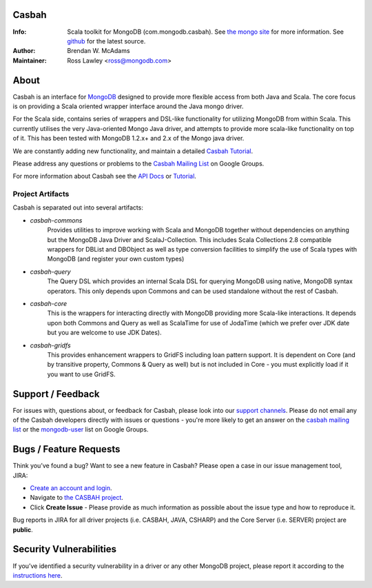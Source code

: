 Casbah
======
:Info: Scala toolkit for MongoDB (com.mongodb.casbah). See `the mongo site <http://www.mongodb.org>`_ for more information. See `github <http://github.com/mongodb/casbah/tree/master>`_ for the latest source.
:Author: Brendan W. McAdams
:Maintainer: Ross Lawley <ross@mongodb.com>

.. image:: https://travis-ci.org/mongodb/casbah.png?branch=master
  :target: https://travis-ci.org/mongodb/casbah

About
=====
Casbah is an interface for `MongoDB <http://www.mongodb.org>`_ designed to
provide more flexible access from both Java and Scala.  The core focus is on
providing a Scala oriented wrapper interface around the Java mongo driver.

For the Scala side, contains series of wrappers and DSL-like functionality for
utilizing MongoDB from within Scala. This currently utilises the very
Java-oriented Mongo Java driver, and attempts to provide more scala-like
functionality on top of it. This has been tested with MongoDB 1.2.x+ and 2.x of
the Mongo java driver.

We are constantly adding new functionality, and maintain a detailed
`Casbah Tutorial <http://mongodb.github.io/casbah/3.1/getting-started/>`_.

Please address any questions or problems to the
`Casbah Mailing List <http://groups.google.com/group/mongodb-casbah-users>`_ on
Google Groups.

For more information about Casbah see the
`API Docs <http://mongodb.github.io/casbah/3.1/scaladoc>`_ or
`Tutorial <http://mongodb.github.io/casbah/3.1/getting-started/>`_.

Project Artifacts
-----------------

Casbah is separated out into several artifacts:

* *casbah-commons*
   Provides utilities to improve working with Scala and MongoDB together
   without dependencies on anything but the MongoDB Java Driver and
   ScalaJ-Collection.  This includes Scala Collections 2.8 compatible
   wrappers for DBList and DBObject as well as type conversion facilities to
   simplify the use of Scala types with MongoDB (and register your own custom
   types)
* *casbah-query*
   The Query DSL which provides an internal Scala DSL for querying MongoDB
   using native, MongoDB syntax operators.  This only depends upon Commons and
   can be used standalone without the rest of Casbah.
* *casbah-core*
   This is the wrappers for interacting directly with MongoDB providing more
   Scala-like interactions.  It depends upon both Commons and Query as well as
   ScalaTime for use of JodaTime (which we prefer over JDK date but you are
   welcome to use JDK Dates).
* *casbah-gridfs*
   This provides enhancement wrappers to GridFS including loan pattern
   support.  It is dependent on Core (and by transitive property, Commons &
   Query as well) but is not included in Core - you must explicitly load if it
   you want to use GridFS.


Support / Feedback
==================

For issues with, questions about, or feedback for Casbah, please look into
our `support channels <http://www.mongodb.org/about/support>`_. Please
do not email any of the Casbah developers directly with issues or
questions - you're more likely to get an answer on the
`casbah mailing list <http://groups.google.com/group/mongodb-casbah-users>`_
or the `mongodb-user <http://groups.google.com/group/mongodb-user>`_ list on
Google Groups.

Bugs / Feature Requests
=======================

Think you’ve found a bug? Want to see a new feature in Casbah? Please open a
case in our issue management tool, JIRA:

- `Create an account and login <https://jira.mongodb.org>`_.
- Navigate to `the CASBAH project <https://jira.mongodb.org/browse/CASBAH>`_.
- Click **Create Issue** - Please provide as much information as possible about
  the issue type and how to reproduce it.

Bug reports in JIRA for all driver projects (i.e. CASBAH, JAVA, CSHARP) and the
Core Server (i.e. SERVER) project are **public**.

Security Vulnerabilities
========================

If you’ve identified a security vulnerability in a driver or any other
MongoDB project, please report it according to the `instructions here
<http://docs.mongodb.org/manual/tutorial/create-a-vulnerability-report>`_.

